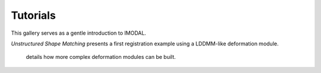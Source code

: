 =========
Tutorials
=========

This gallery serves as a gentle introduction to IMODAL.

*Unstructured Shape Matching* presents a first registration example using a LDDMM-like deformation module.

 details how more complex deformation modules can be built.

